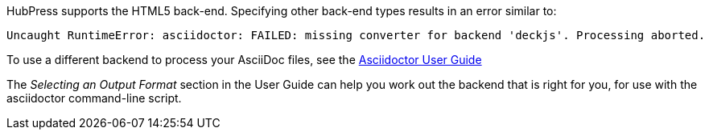HubPress supports the HTML5 back-end.
Specifying other back-end types results in an error similar to:

[source,bash]
----
Uncaught RuntimeError: asciidoctor: FAILED: missing converter for backend 'deckjs'. Processing aborted.
----

To use a different backend to process your AsciiDoc files, see the http://asciidoctor.org/docs/user-manual/#selecting-an-output-format[Asciidoctor User Guide] 

The _Selecting an Output Format_ section in the User Guide can help you work out the backend that is right for you, for use with the +asciidoctor+ command-line script.